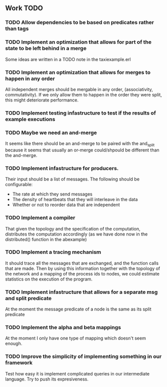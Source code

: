 ** Work TODO

*** TODO Allow dependencies to be based on predicates rather than tags
*** TODO Implement an optimization that allows for part of the state to be left behind in a merge

Some ideas are written in a TODO note in the taxiexample.erl

*** TODO Implement an optimization that allows for merges to happen in any order

All independent merges should be mergable in any order, (associativity, commutativity).
If we only allow them to happen in the order they were split, this might deteriorate performance.

*** TODO Implement testing infastructure to test if the results of example executions 
*** TODO Maybe we need an and-merge

It seems like there should be an and-merge to be paired with the and_split because it
seems that usually an or-merge could/shpould be different than the and-merge. 

*** TODO Implement infastructure for producers.   

Their input should be a list of messages. 
The following should be configurable:
- The rate at which they send messages
- The density of heartbeats that they will interleave in the data
- Whether or not to reorder data that are independent

*** TODO Implement a compiler

That given the topology and the specification of the computation,
distributes the computation accordingly (as we have done now in the 
distributed() function in the abexample)

*** TODO Implement a tracing mechanism

It should trace all the messages that are exchanged, and the function calls that are made.
Then by using this information together with the topology of the network and a mapping
of the process ids to nodes, we could estimate statistics on the execution of the program.

*** TODO Implement infastructure that allows for a separate msg and split predicate

At the moment the message predicate of a node is the same as its split predicate

*** TODO Implement the alpha and beta mappings

At the moment I only have one type of mapping which doesn't seem enough.

*** TODO Improve the simplicity of implementing something in our framework

Test how easy it is implement complicated queries in our intermediate language.
Try to push its expresiveness.
